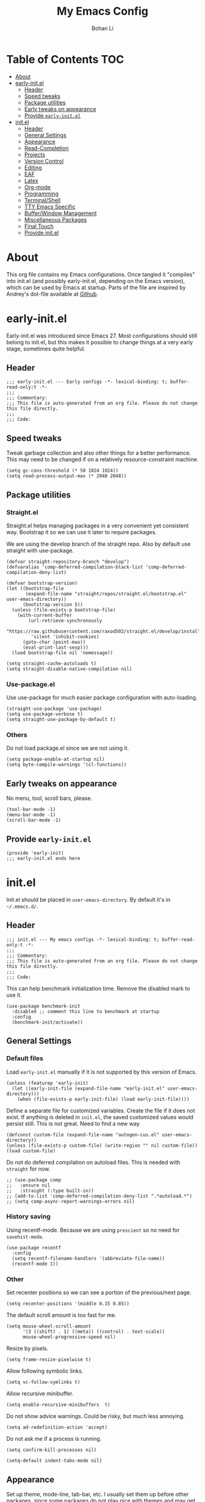 #+title: My Emacs Config
#+author: Bohan Li
#+email: jim.jd.davis@gmail.com
#+property: header-args :results silent
#+options: toc:nil

* Table of Contents                                                     :TOC:
- [[#about][About]]
- [[#early-initel][early-init.el]]
  - [[#header][Header]]
  - [[#speed-tweaks][Speed tweaks]]
  - [[#package-utilities][Package utilities]]
  - [[#early-tweaks-on-appearance][Early tweaks on appearance]]
  - [[#provide-early-initel][Provide =early-init.el=]]
- [[#initel][init.el]]
  - [[#header-1][Header]]
  - [[#general-settings][General Settings]]
  - [[#appearance][Appearance]]
  - [[#read-completion][Read-Completion]]
  - [[#projects][Projects]]
  - [[#version-control][Version Control]]
  - [[#editing][Editing]]
  - [[#eaf][EAF]]
  - [[#latex][Latex]]
  - [[#org-mode][Org-mode]]
  - [[#programming][Programming]]
  - [[#terminalshell][Terminal/Shell]]
  - [[#tty-emacs-specific][TTY Emacs Specific]]
  - [[#bufferwindow-management][Buffer/Window Management]]
  - [[#miscellaneous-packages][Miscellaneous Packages]]
  - [[#final-touch][Final Touch]]
  - [[#provide-initel][Provide init.el]]

* About
  This org file contains my Emacs configurations. Once tangled it "compiles" into
  init.el (and possibly early-init.el, depending on the Emacs version), which can
  be used by Emacs at startup. Parts of the file are inspired by Andrey's dot-file
  available at [[https://github.com/andreyorst/dotfiles][Github]].
  
* early-init.el
  :properties:
  :header-args: :tangle "./early-init.el"
  :end:

  Early-init.el was introduced since Emacs 27. Most configurations
  should still belong to init.el, but this makes it possible to change
  things at a very early stage, sometimes quite helpful.

** Header
   #+begin_src elisp
     ;;; early-init.el --- Early configs -*- lexical-binding: t; buffer-read-only:t -*-
     ;;;
     ;;; Commentary:
     ;;; This file is auto-generated from an org file. Please do not change this file directly.
     ;;;
     ;;; Code:
   #+end_src

** Speed tweaks
   Tweak garbage collection and also other things for a better
   performance. This may need to be changed if on a relatively
   resource-constraint machine.

   #+begin_src elisp
     (setq gc-cons-threshold (* 50 1024 1024))
     (setq read-process-output-max (* 2048 2048))
   #+end_src

** Package utilities
*** Straight.el
    Straight.el helps managing packages in a very convenient yet
    consistent way. Bootstrap it so we can use it later to require
    packages.

    We are using the develop branch of the straight repo. Also by default
    use straight with use-package.
    #+begin_src elisp
      (defvar straight-repository-branch "develop")
      (defvaralias 'comp-deferred-compilation-black-list 'comp-deferred-compilation-deny-list)

      (defvar bootstrap-version)
      (let ((bootstrap-file
             (expand-file-name "straight/repos/straight.el/bootstrap.el" user-emacs-directory))
            (bootstrap-version 5))
        (unless (file-exists-p bootstrap-file)
          (with-current-buffer
              (url-retrieve-synchronously
               "https://raw.githubusercontent.com/raxod502/straight.el/develop/install.el"
               'silent 'inhibit-cookies)
            (goto-char (point-max))
            (eval-print-last-sexp)))
        (load bootstrap-file nil 'nomessage))

      (setq straight-cache-autoloads t)
      (setq straight-disable-native-compilation nil)
    #+end_src

*** Use-package.el
    Use use-package for much easier package configuration with auto-loading.

    #+begin_src elisp
      (straight-use-package 'use-package)
      (setq use-package-verbose t)
      (setq straight-use-package-by-default t)
    #+end_src

*** Others
    Do not load package.el since we are not using it.
    #+begin_src elisp
      (setq package-enable-at-startup nil)
      (setq byte-compile-warnings '(cl-functions))
    #+end_src

** Early tweaks on appearance
   No menu, tool, scroll bars, please.
   #+begin_src elisp
     (tool-bar-mode -1)
     (menu-bar-mode -1)
     (scroll-bar-mode -1)
   #+end_src

** Provide =early-init.el=
   #+begin_src elisp
     (provide 'early-init)
     ;;; early-init.el ends here
   #+end_src

* init.el
  :properties:
  :header-args: :tangle "./init.el"
  :end:

  Init.el should be placed in =user-emacs-directory=. By default it's
  in =~/.emacs.d/=.

** Header
   #+begin_src elisp
     ;;; init.el --- My emacs configs -*- lexical-binding: t; buffer-read-only:t -*-
     ;;;
     ;;; Commentary:
     ;;; This file is auto-generated from an org file. Please do not change this file directly.
     ;;;
     ;;; Code:
   #+end_src

   This can help benchmark initialization time. Remove the disabled mark to use it.
   #+begin_src elisp
     (use-package benchmark-init
       :disabled ;; comment this line to benchmark at startup
       :config
       (benchmark-init/activate))
   #+end_src

** General Settings
*** Default files
    Load =early-init.el= manually if it is not supported by this version of Emacs.
    #+begin_src elisp
      (unless (featurep 'early-init)
        (let ((early-init-file (expand-file-name "early-init.el" user-emacs-directory)))
          (when (file-exists-p early-init-file) (load early-init-file))))
    #+end_src

    Define a separate file for customized variables. Create the file if it does
    not exist.  If anything is deleted in =init.el=, the saved customized values
    would persist still. This is not great. Need to find a new way.

    #+begin_src elisp
      (defconst custom-file (expand-file-name "autogen-cus.el" user-emacs-directory))
      (unless (file-exists-p custom-file) (write-region "" nil custom-file))
      (load custom-file)
    #+end_src

    Do not do deferred compilation on autoload files. This is needed with =straight=
    for now.
    #+begin_src elisp
      ;; (use-package comp
      ;;   :ensure nil
      ;;   :straight (:type built-in))
      ;; (add-to-list 'comp-deferred-compilation-deny-list ".*autoload.*")
      ;; (setq comp-async-report-warnings-errors nil)
    #+end_src

*** History saving
    Using recentf-mode. Because we are using =prescient= so no need for =savehist-mode=.
    #+begin_src elisp
      (use-package recentf
        :config
        (setq recentf-filename-handlers '(abbreviate-file-name))
        (recentf-mode 1))
    #+end_src

*** Other
    Set recenter positions so we can see a portion of the previous/next page.
    #+begin_src elisp
      (setq recenter-positions '(middle 0.15 0.85))
    #+end_src

    The default scroll amount is too fast for me.
    #+begin_src elisp
      (setq mouse-wheel-scroll-amount
            '(3 ((shift) . 1) ((meta)) ((control) . text-scale))
            mouse-wheel-progressive-speed nil)
    #+end_src

    Resize by pixels.
    #+begin_src elisp
      (setq frame-resize-pixelwise t)
    #+end_src

    Allow following symbolic links.
    #+begin_src elisp
      (setq vc-follow-symlinks t)
    #+end_src

    Allow recursive minibuffer.
    #+begin_src elisp
      (setq enable-recursive-minibuffers  t)
    #+end_src

    Do not show advice warnings. Could be risky, but much less annoying.
    #+begin_src elisp
      (setq ad-redefinition-action 'accept)
    #+end_src

    Do not ask me if a process is running.
    #+begin_src elisp
      (setq confirm-kill-processes nil)
    #+end_src

    #+begin_src elisp
      (setq-default indent-tabs-mode nil)
    #+end_src

** Appearance
   Set up theme, mode-line, tab-bar, etc. I usually set them up before
   other packages, since some packages do not play nice with themes and
   may get reset if a theme is loaded after the package is initialized.

*** All the icons
    Use icons in Emacs for a better look.
    #+begin_src elisp
      (use-package all-the-icons)
    #+end_src

*** Modeline
    Currently using =doom-modeline=. I also liked =telephone-line= too.
    #+begin_src elisp
      (use-package doom-modeline
        :custom
        (doom-modeline-height 30)
        (doom-modeline-buffer-file-name-style 'truncate-with-project)
        :config
        ;; do not display the host name, it's often too long.
        (doom-modeline-def-segment remote-host-no-host
                                   "Hostname for remote buffers."
                                   (when default-directory
                                     (when (file-remote-p default-directory 'host)
                                       (propertize
                                        " @"
                                        'face (if (doom-modeline--active)
                                                  'doom-modeline-host
                                                'mode-line-inactive)))))
        (doom-modeline-def-modeline 'no-host-main
                                    '(bar workspace-name window-number modals matches buffer-info
                                          remote-host-no-host buffer-position word-count parrot selection-info)
                                    '(objed-state persp-name battery grip irc mu4e gnus github debug
                                                  lsp input-method indent-info process vcs checker misc-info))

        (defun setup-custom-doom-modeline ()
          "Setup the customized modeline for doom modeline."
          (doom-modeline-set-modeline 'no-host-main 'default))

        (add-hook 'doom-modeline-mode-hook 'setup-custom-doom-modeline)
        ;; (doom-modeline-set-modeline 'no-host-main t)
        (doom-modeline-mode))

      (use-package smart-mode-line
        :disabled
        :config
        (sml/setup))

      (use-package moody
        :disabled
        :config
        (setq x-underline-at-descent-line t)
        (moody-replace-mode-line-buffer-identification)
        (moody-replace-vc-mode))
    #+end_src

*** Themes
    I'm constantly changing themes as it turns out.
    #+begin_src elisp
      (use-package doom-themes
        :disabled
        :config
        (load-theme 'doom-one t)
        (set-face-attribute 'header-line nil :background "#22262b")
        (set-face-attribute 'tab-bar nil :background "#151823")
        (set-face-attribute 'tab-bar-tab nil :background "#22262b")
        (set-face-attribute 'tab-bar-tab-inactive nil :background "#182126")
        (set-face-attribute 'highlight nil
                            :background "#2257a0"
                            :foreground "#dfdfdf"
                            :distant-foreground "#1b2229"
                            :weight 'normal)
        (set-face-attribute 'completions-annotations nil
                            :slant 'normal))

      (use-package doom-themes
        :disabled
        :config
        (load-theme 'doom-one-light t))

      (use-package leuven-theme
        :disabled
        :config
        (setq-default left-fringe-width 6)
        (load-theme 'leuven))

      (use-package kaolin-themes
        :disabled
        :config
        (load-theme 'kaolin-light))

      (use-package modus-themes
        :init
        ;; Add all your customizations prior to loading the themes
        ;; (setq modus-themes-slanted-constructs t
              ;; modus-themes-bold-constructs nil)
        (setq modus-themes-scale-headings t
              modus-themes-prompts 'subtle-accented
              modus-themes-slanted-constructs t
              modus-themes-completions 'opinionated)
        ;; Load the theme files before enabling a theme (else you get an error).
        (modus-themes-load-themes)
        :config
        ;; Load the theme of your choice:
        (modus-themes-load-operandi) ;; OR (modus-themes-load-vivendi)
        ;; (load-theme 'modus-operandi)
        :bind ("<f5>" . modus-themes-toggle))
    #+end_src

    # Activate doom modeline after the theme is loaded.
    # #+begin_src elisp
    #   (when (featurep 'doom-modeline)
    #     (when (featurep 'modus-themes)
    #         (add-hook 'modus-themes-after-load-theme-hook
    #                   (lambda ()
    #                     (doom-modeline-mode -1)
    #                     (doom-modeline-mode t)
    #                     (setup-custom-doom-modeline)))))
    # #+end_src

*** Font
    The Fira font works very well both in terminal and in graphic emacs.
    #+begin_src elisp
      (add-to-list 'default-frame-alist '(font . "Fira Code-11"))
    #+end_src

*** Tabs

**** Centaur tabs
     Use Centaur tabs. It has a modern look, but sometimes does not play that
     well with other packages. Need to be careful.

     This is currently not turned on by default since I just feel tabs may not
     be that useful after all.

     Define a function to check if centaur tabs mode is active, if we want to
     call the function =centaur-tabs-local-mode=, since it will fail if not in
     centaur tabs mode.

     #+begin_src elisp
       (defun jd:disable-centaur-tabs ()
         (when centaur-tabs-mode
           (centaur-tabs-local-mode)))
     #+end_src

     #+begin_src elisp
       (use-package centaur-tabs
         :defer t
         :commands (centaur-tabs-mode centaur-tabs-local-mode)
         :custom
         ((centaur-tabs-height 24)
          (centaur-tabs-set-bar 'left))
         :bind
         (("C-<prior>" . centaur-tabs-backward)
          ("C-<next>" . centaur-tabs-forward))
         :hook
         ((gud-mode . jd:disable-centaur-tabs)
          (gud-locals-mode . jd:disable-centaur-tabs)
          (gud-inferior-io-mode . jd:disable-centaur-tabs)
          (gud-frames-mode . jd:disable-centaur-tabs)
          (gud-breakpoints-mode . jd:disable-centaur-tabs))
         :config
         (defun jd:centaur-tabs-buffer-groups ()
           "Customize centaur tabs group rules."
           (list
            (cond
             ((or (derived-mode-p 'eshell-mode)
                  (derived-mode-p 'shell-mode)
                  (derived-mode-p 'vterm-mode)
                  (derived-mode-p 'term-mode))
              "Term/Shell")
             ((memq major-mode '(org-mode org-agenda-mode diary-mode))
              "OrgMode")
             ((or (memq major-mode '(magit-process-mode
                                     magit-status-mode
                                     magit-diff-mode
                                     magit-log-mode
                                     magit-file-mode
                                     magit-blob-mode
                                     magit-blame-mode))
                  (string-equal "COMMIT_EDITMSG" (buffer-name)))
              "Magit")
             ((string-equal "*" (substring (buffer-name) 0 1))
              "Emacs")
             (t
              (centaur-tabs-get-group-name (current-buffer))))))
         (advice-add 'centaur-tabs-buffer-groups :override #'jd:centaur-tabs-buffer-groups)
         (when (featurep 'all-the-icons)
           (setq centaur-tabs-set-icons t))
         (centaur-tabs-headline-match))
     #+end_src

**** Tab bar
     Tab bars are quite useful in emacs to manage workspaces. But like tabs, I
     find myself not using them very often. Using =C-x t= as the prefix:

     #+begin_src elisp
       (use-package tab-bar
         :bind (("C-x t s" . tab-bar-switch-to-tab)))
     #+end_src

*** Others
    Use a box for cursors. Just a personal preference.
    #+begin_src elisp
      (setq-default cursor-type 'box)
      (setq-default cursor-in-non-selected-windows nil)
    #+end_src

** Read-Completion
*** Prescient
    Better and simpler ordering of candidates.
    #+begin_src elisp
      (use-package prescient
        :config
        (prescient-persist-mode +1))
    #+end_src

*** Selectrum
    Use =selectrum= for incremental completion.
    #+begin_src elisp
      (use-package selectrum
        :custom
        ((selectrum-group-format nil)
         (selectrum-count-style 'current/matches))
        :bind
        (("C-c C-r" . selectrum-repeat))
        :config
        (selectrum-mode +1))
    #+end_src

    Use =posframe= for displaying candidates
    #+begin_src elisp
      (use-package posframe
        :config
        (when (facep 'child-frame-border)
          (set-face-attribute 'child-frame-border nil :background "gray60"))
        (setq posframe-inhibit-double-buffering nil))

      ;; (add-to-list 'load-path "~/.emacs.d/lisp/")
      ;; (require 'selectrum-posframe)
      ;; (selectrum-posframe-mode 1)
      ;; ;; 
    #+end_src

    Use prescient for ordering.
    #+begin_src elisp
      (use-package selectrum-prescient
        :if (featurep 'prescient)
        :config
        (selectrum-prescient-mode +1))
    #+end_src

*** Consult
    Useful functionalities for complete-read.
    #+begin_src elisp
      (use-package consult
        :bind (;; C-c bindings (mode-specific-map)
               ("C-c m" . consult-mode-command)
               ("C-c o" . consult-outline)
               ("C-c i" . consult-imenu)
               ;; C-x bindings (ctl-x-map)
               ("C-x M-:" . consult-complex-command)
               ("C-x b" . consult-buffer)
               ("C-x 4 b" . consult-buffer-other-window)
               ("C-x 5 b" . consult-buffer-other-frame)
               ("C-x r x" . consult-register)
               ("C-x r b" . consult-bookmark)
               ;; M-g bindings (goto-map)
               ("M-g g" . consult-goto-line)
               ("M-g M-g" . consult-goto-line)
               ("M-g m" . consult-mark)
               ("M-g k" . consult-global-mark)
               ("M-g e" . consult-error)
               ("M-g f" . consult-flymake)
               ;; M-s bindings (search-map)
               ("M-s g" . consult-ripgrep)      ;; Alternatives: consult-grep, consult-ripgrep
               ("M-s f" . consult-find)          ;; Alternatives: consult-locate, my-fdfind
               ("M-s l" . consult-line)
               ("M-s m" . consult-multi-occur)
               ("M-s k" . consult-keep-lines)
               ("M-s u" . consult-focus-lines)
               ;; Other bindings
               ("M-y" . consult-yank-pop)
               ("<help> a" . consult-apropos)
               ("C-s" . consult-line))
        :init
        (setq register-preview-delay 0
              register-preview-function #'consult-register-preview)
        :config
        (setq consult-preview-key (kbd "C-l"))
        (setq consult-narrow-key "<")
        (defun jd:current-project-root ()
          (let ((p (project-current)))
            (if p
                (expand-file-name (project-root p)))))
        (setq consult-project-root-function #'jd:current-project-root)
        (when (>= emacs-major-version 27)
          (setq xref-show-definitions-function #'consult-xref))
        (setq xref-show-xrefs-function #'consult-xref))
    #+end_src

    Use consult with xref. This is currently only in my local consult repo.
    #+begin_src elisp
      (use-package consult-xref
        :disabled
        :straight consult
        :config
        (setup-consult-xref))
    #+end_src

*** Marginalia
    Add annotations to minibuffer completions.
    #+begin_src elisp
      (use-package marginalia
        :bind (:map minibuffer-local-map
                    ("C-M-a" . marginalia-cycle))
        :init
        (marginalia-mode)
        (advice-add #'marginalia-cycle :after
                    (lambda () (when (bound-and-true-p selectrum-mode) (selectrum-exhibit))))
        (setq marginalia-annotators '(marginalia-annotators-light marginalia-annotators-heavy)))
    #+end_src

*** embark
    Enables useful actions to minibuffer completions.
    #+begin_src elisp
      (use-package embark
        :bind
        ("C-o" . embark-act))

      (use-package embark-consult
        :after (embark consult)
        :demand t
        :hook
        (embark-collect-mode . embark-consult-preview-minor-mode))
    #+end_src

*** Mini frame
    #+begin_src elisp
      (use-package mini-frame
        :custom
        (mini-frame-show-parameters
         '((top . -1)
           (width . 0.8)
           (left . 0.5)
           (height . 11)
           (internal-border-width . 1)))
        :config
        (setq mini-frame-ignore-functions '(y-or-n-p yes-or-no-p read-passwd org-read-date))
        (setq mini-frame-internal-border-color "gray60")
        (setq mini-frame-color-shift-step 0)
        (setq mini-frame-resize 'grow-only)
        (when (facep 'child-frame-border)
          (set-face-attribute 'child-frame-border nil :background "gray60"))
        (mini-frame-mode))
    #+end_src

** Projects
*** COMMENT Projectile
    Use projectile to manage projects in Emacs. Maybe will consider using
    =project.el= later.
    #+begin_src elisp
      (use-package projectile
        :bind-keymap
        ("C-c p" . projectile-command-map)
        :config
        (projectile-mode))
    #+end_src

*** Ripgrep
    Ripgrep is very fast and convenient when searching in a project.
    #+begin_src elisp
      (use-package ripgrep)
    #+end_src

*** Treemacs
    Side bar to navigate files in a project. Quite helpful at times, and
    looks modern.  It might conflict with other window management
    packages, so need to be careful in config.
    #+begin_src elisp
      (use-package treemacs
        :commands treemacs
        :custom
        ((treemacs-width 34)
         (treemacs-no-delete-other-windows t)
         (treemacs-space-between-root-nodes nil))
        :custom-face
        (treemacs-root-face ((t (:inherit font-lock-string-face :weight bold :height 1.1))))
        :config
        (when (window-system) (treemacs-resize-icons 20))
        (use-package treemacs-magit))
    #+end_src

** Version Control
   Use =magit= for version control (of course).

*** Magit
    #+begin_src elisp
      (use-package transient
        :custom
        ((transient-display-buffer-action '(display-buffer-below-selected))
         (transient-mode-line-format '("%e" mode-line-front-space mode-line-buffer-identification))
         (transient-show-popup 0.2)))

      (use-package transient-posframe
        :if window-system
        :config
        (setq transient-posframe-poshandler #'posframe-poshandler-frame-bottom-center)
        (setq transient-posframe-min-height 0)
        (setq transient-posframe-refresh 0.1)
        (transient-posframe-mode))
    #+end_src
    Customize magit a bit to my liking.
    #+begin_src elisp
      (use-package magit
        :defer t
        :bind
        ("C-x g" . magit-status)
        :custom
        ((ediff-diff-options "-w")
         (ediff-split-window-function #'split-window-horizontally)
         (ediff-window-setup-function #'ediff-setup-windows-plain)
         (magit-display-buffer-function #'magit-display-buffer-fullcolumn-most-v1))
        ;; :config
        ;; (use-package forge
        ;;   :after magit)
        ;; (use-package magithub
        ;;   :after magit
        ;;   :ensure t
        ;;   :config (magithub-feature-autoinject t))
        )
    #+end_src

*** Git gutter
    Subtly show diff info on the margin. Works with both terminal and graphic Emacs.
    #+begin_src elisp
      (use-package git-gutter
        :init
        (defvar jd--git-gutter-sign "|")
        :custom
        ((git-gutter:added-sign jd--git-gutter-sign)
         (git-gutter:modified-sign jd--git-gutter-sign)
         (git-gutter:deleted-sign jd--git-gutter-sign))
        :config
        (set-face-attribute 'git-gutter:added nil :bold t)
        (set-face-attribute 'git-gutter:deleted nil :bold t)
        (set-face-attribute 'git-gutter:modified nil :bold t)
        (when (featurep 'modus-themes)
          (defun jd:fix-git-gutter ()
            (interactive)
            (set-face-attribute 'git-gutter:added nil :foreground (face-attribute 'modus-themes-fringe-green :background))
            (set-face-attribute 'git-gutter:deleted nil :foreground (face-attribute 'modus-themes-fringe-red :background))
            (set-face-attribute 'git-gutter:modified nil :foreground (face-attribute 'modus-themes-fringe-yellow :background))
            (set-face-attribute 'git-gutter:added nil :background (face-attribute 'fringe :background))
            (set-face-attribute 'git-gutter:deleted nil :background (face-attribute 'fringe :background))
            (set-face-attribute 'git-gutter:modified nil :background (face-attribute 'fringe :background)))
          (add-hook 'modus-themes-after-load-theme-hook 'jd:fix-git-gutter)
          (jd:fix-git-gutter))
        (global-git-gutter-mode))

      (use-package git-gutter-fringe
        :if window-system
        :config
        (define-fringe-bitmap 'git-gutter-fr:added
          [15 15 15 15 15 15 15 15 15 15 15 15 15 15 15 15 15 15 15 15 15 15 15 15 15]
          nil nil 'center)
        (define-fringe-bitmap 'git-gutter-fr:modified
          [15 15 15 15 15 15 15 15 15 15 15 15 15 15 15 15 15 15 15 15 15 15 15 15 15]
          nil nil 'center)
        (define-fringe-bitmap 'git-gutter-fr:deleted
          [0 0 0 0 0 0 0 0 0 0 0 1 3 7 15 31 63 127]
          nil nil 'center)
        (when (featurep 'modus-themes)
          (defun jd:fix-git-gutter-fr ()
            (interactive)
            (set-face-attribute 'git-gutter-fr:added nil :foreground (face-attribute 'modus-themes-fringe-green :background))
            (set-face-attribute 'git-gutter-fr:deleted nil :foreground (face-attribute 'modus-themes-fringe-red :background))
            (set-face-attribute 'git-gutter-fr:modified nil :foreground (face-attribute 'modus-themes-fringe-yellow :background))
            (set-face-attribute 'git-gutter-fr:added nil :background (face-attribute 'fringe :background))
            (set-face-attribute 'git-gutter-fr:deleted nil :background (face-attribute 'fringe :background))
            (set-face-attribute 'git-gutter-fr:modified nil :background (face-attribute 'fringe :background)))
          (add-hook 'modus-themes-after-load-theme-hook 'jd:fix-git-gutter-fr)
          (jd:fix-git-gutter-fr)))
    #+end_src

** Editing
*** Yasnippet
    Useful snippets. Also helps with company mode completion.
    #+begin_src elisp
      (use-package yasnippet
        :config
        (yas-global-mode t))
    #+end_src

*** Company
    Complete anything!

    In gud-mode, we don't want company to auto show up, since it makes
    things super laggy. Define a function to disable it.
    #+begin_src elisp
      (defun jd:disable-company-idle-delay ()
        (setq-local company-idle-delay nil))
    #+end_src

    #+begin_src elisp
      (use-package company
        :demand
        :custom
        ((company-idle-delay 0.05)
         (company-show-numbers t)
         (company-minimum-prefix-length 2)
         (company-tooltip-align-annotations t)
         (company-tooltip-maximum-width 120))
        :bind
        (("C-M-i" . company-complete)
         ("C-<tab>" . company-complete)
         :map company-active-map
         ("C-n" . company-select-next)
         ("C-p" . company-select-previous))
        :hook
        ((after-init . global-company-mode)
         (gud-mode . jd:disable-company-idle-delay))
        :config
        (dotimes (i 10)
          (define-key company-active-map (kbd (format "C-%d" i)) 'company-complete-number))
        (setq company-format-margin-function #'company-detect-icons-margin))
    #+end_src

    Use =company-box= if we are not using TTY Emacs.
    #+begin_src elisp
      (use-package company-box
        :disabled
        :if window-system
        :hook (company-mode . company-box-mode)
        :config
        (setq company-box-doc-delay 1.5)
        (setq company-box-doc-frame-parameters '((internal-border-width . 1))))
    #+end_src

    Use =company-posframe= instead.
    #+begin_src elisp
      (use-package company-posframe
        :if window-system
        :custom
        ((company-posframe-quickhelp-delay nil)
         (company-posframe-show-indicator nil)
         (company-posframe-show-metadata nil))
        :config
        (company-posframe-mode 1))
    #+end_src

*** Spell Check
    Use flyspell for spell check. =wucuo.el= helps improving things for
    on-the-fly checking, but can be annoying at times for programming, as
    we do not always use (combinations of) full words.

    #+begin_src elisp
      (use-package wucuo
        :hook
        ((text-mode . wucuo-start))
        :config
        (cond
         ((executable-find "aspell")
          ;; you may also need `ispell-extra-args'
          (setq ispell-program-name "aspell"))
         ((executable-find "hunspell")
          (setq ispell-program-name "hunspell"))))
    #+end_src

    Use =flyspell-correct.el= for easy batch correction. =C-.= and =C-,=
    are set manually to nil to avoid conflicts with my xref shortcuts.

    #+begin_src elisp
      (use-package flyspell-correct
        :bind
        (:map flyspell-mode-map
              ("C-;" . flyspell-correct-wrapper)
              ("C-," . nil)
              ("C-." . nil)))
    #+end_src

*** Undo-tree
    Helps with a visualized undo tree.

    #+begin_src elisp
      (use-package undo-tree
        :config
        (global-undo-tree-mode))
    #+end_src

*** Smartparens
    Automatically highlights and inserts parens. Add support for curly
    braces (automatically add a newline there) and c comment pairs.

    #+begin_src elisp
      (use-package smartparens
        :config
        (sp-with-modes
            '(c-mode c++-mode)
          (sp-local-pair "{" nil
                         :post-handlers '(("||\n[i]" "RET")))
          (sp-local-pair "/*" "*/"))
        (smartparens-global-mode t)
        (show-smartparens-global-mode t))
    #+end_src

*** Multiple cursors
    #+begin_src elisp
      (use-package multiple-cursors
        :bind
        (("C-S-c C-S-c" . mc/edit-lines)
         ("C->" . mc/mark-next-like-this)
         ("C-<" . mc/mark-previous-like-this)
         ("C-c C-<" . mc/mark-all-like-this)))
    #+end_src

*** Others
    Set the fill column width to be 80 for the general case.
    #+begin_src elisp
      (setq-default fill-column 80)
      (setq column-number-mode t)
    #+end_src

** EAF
   EAF feels promising, but I don't particularly like it because it constantly
   flickers when I resize windows, and it does not just work without all these
   dependencies. Only load it if needed.
   #+begin_src elisp
     (defun jd:load-eaf ()
       (interactive)
       (use-package epc)
       (use-package eaf
         :straight (:files
                    (:defaults "eaf.py" "setup.py" "core" "app" "docker" "install-eaf.sh")
                    :no-byte-compile t)))
   #+end_src

** Latex
   Use =auctex=.
   #+begin_src elisp
     (use-package auctex
       :hook
       (tex-mode . TeX-mode)
       (TeX-mode . TeX-source-correlate-mode))
   #+end_src

** Org-mode
   I am quite new to org mode, but there are some things already quite useful.

*** Install orgmode
    Emacs comes with a default yet quite old version of org. Install the new one.
    =straight.el= helps with installing it at the first time.

    #+begin_src elisp
      (use-package org
        :commands
        (org-mode org-agenda org-store-link)
        :mode
        (("\\.org_archive\\'" . org-mode)
         ("\\.org\\'" . org-mode))
        :custom
        (org-return-follows-link t)
        (org-imenu-depth 4)
        :config
        (require 'org-tempo)
        (setq org-format-latex-options (plist-put org-format-latex-options :scale 1.6))
        (setq org-todo-keywords
              '((sequence "TODO" "DOING" "WAITING" "|" "DONE" "ABANDONED"))))
    #+end_src

*** TOC
    Auto insert a TOC when saving. Very helpful for GitHub org files.
    #+begin_src elisp
      (use-package toc-org
        :hook
        (org-mode . toc-org-mode))
    #+end_src

*** Org superstar
    Beautify the bullets
    #+begin_src elisp
      (use-package org-superstar
        :hook
        ((org-mode . (lambda ()(org-superstar-mode 1)))))
    #+end_src


** Programming
   Setups for programming tools.
*** Xref setup
    =xref= is the built-in functionality that Emacs uses. I have a few tweaks to
    make it work better with my work flow.

    First, define a custom function that allows opening the definition at other
    window with a prefix argument.
    #+begin_src elisp
      (defun jd:xref-find-definitions (arg)
        "Custom function to find definitions in other window with ARG is non nil."
        (interactive "P")
        (let ((current-prefix-arg nil)
              (xref-prompt-for-identifier nil))
          (if arg
              (call-interactively 'xref-find-definitions-other-window)
            (call-interactively 'xref-find-definitions))))
    #+end_src

    Similarly, define a custom function that do not prompt the user when the
    find reference function has only just one result.
    #+begin_src elisp
      (defun jd:xref-find-references (arg)
        "Find references with no prefix arg."
        (interactive "p")
        (let ((current-prefix-arg nil)
              (xref-prompt-for-identifier (> arg 1)))
          (call-interactively 'xref-find-references)))
    #+end_src

    By default, xref has a marker ring that allows users to trace back. Add a
    new marker ring here to allow tracing forward after going back (like a
    redo).
    #+begin_src elisp

    #+end_src

    Finally set up xref with the above tweaks. The key mappings are a bit
    different with the default ones.
    #+begin_src elisp
      (use-package xref
        :demand t
        :bind
        (("M-." . jd:xref-find-definitions)
         ("M-," . jd:xref-find-references)
         ("C-," . xref-pop-marker-stack)
         ("C-." . jd:xref-pop-fwd-marker-stack))
        :config
        (defvar jd--xref-forward-marker-ring)
        (setq jd--xref-forward-marker-ring (make-ring xref-marker-ring-length))

        (defun jd:xref-clear-fwd-marker-ring ()
          "Clear the forward marker ring for xref."
          (when (not (ring-empty-p jd--xref-forward-marker-ring))
            (setq jd--xref-forward-marker-ring (make-ring xref-marker-ring-length))))

        (defun jd:xref-pop-marker-stack ()
          "Pop a marker from xref marker ring, and save it in the forward marker ring."
          (interactive)
          (let ((ring xref--marker-ring))
            (when (ring-empty-p ring)
              (user-error "Marker stack is empty"))
            (let ((marker (ring-remove ring 0)))
              (ring-insert jd--xref-forward-marker-ring (point-marker))
              (switch-to-buffer (or (marker-buffer marker)
                                    (user-error "The marked buffer as been deleted")))
              (goto-char (marker-position marker))
              (set-marker marker nil nil)
              (run-hooks 'xref-after-return-hook))))

        (defun jd:xref-pop-fwd-marker-stack ()
          "Pop the marker from the xref fwd marker stack, and save in the xref marker ring."
          (interactive)
          (let ((ring jd--xref-forward-marker-ring))
            (when (ring-empty-p ring)
              (user-error "Forward marker stack is empty"))
            (let ((marker (ring-remove ring 0)))
              (ring-insert xref--marker-ring (point-marker))
              (switch-to-buffer (or (marker-buffer marker)
                                    (user-error "The marked buffer as been deleted")))
              (goto-char (marker-position marker))
              (set-marker marker nil nil)
              (run-hooks 'xref-after-return-hook))))
        (advice-add 'xref-pop-marker-stack :override #'jd:xref-pop-marker-stack)
        (advice-add 'xref-push-marker-stack :before #'jd:xref-clear-fwd-marker-ring))
    #+end_src

*** eldoc
    Set up eldoc so it does not automatically use the echo buffer, but only do so
    when asked.

    #+begin_src elisp
      (use-package eldoc
        :init
        (defun jd:eldoc ()
          "Ask eldoc to show in the echo area."
          (interactive)
          (when eldoc-mode
            (let ((eldoc-display-functions 'eldoc-display-in-echo-area)
                  (last-command this-command)
                  (this-command nil)
                  (eldoc--last-request-state nil))
              (eldoc-print-current-symbol-info))))
        :custom
        ((eldoc-idle-delay 0.1))
        :config
        (load-file "~/.emacs.d/straight/repos/eldoc/eldoc.el")
        (setq eldoc-message-commands
              (make-vector eldoc-message-commands-table-size 0))
        (eldoc-add-command "jd:eldoc")
        :bind
        (("C-c h" . jd:eldoc))
        :demand t)
    #+end_src

*** Eglot
    =eglot= is an LSP client that uses mostly built-in emacs functionalities.
    It is much easier to manage than =lsp-mode= and more light-weight.
    #+begin_src elisp
      (use-package project)
      (use-package eglot
        :straight
        :custom
        ((eglot-send-changes-idle-time 0.2))
        :hook
        ((c-mode . eglot-ensure)
         (c++-mode . eglot-ensure))
        :config
        ;; (add-to-list 'eglot-server-programs '(c-mode "clangd" "-header-insertion=never"))
        ;; (add-to-list 'eglot-server-programs '(c++-mode "clangd" "-header-insertion=never"))
        (add-to-list 'eglot-server-programs '(c-mode "clangd"))
        (add-to-list 'eglot-server-programs '(c++-mode "clangd"))
        (set-face-attribute 'eglot-highlight-symbol-face nil :bold t)
        (set-face-attribute 'eglot-highlight-symbol-face nil :inherit nil))
    #+end_src

*** Compiling
    #+begin_src elisp
      (setq compilation-scroll-output 'first-error)
      (setq compilation-auto-jump-to-first-error t)
      (setq compilation-skip-threshold 1)
    #+end_src

    # Define a function to auto-close compilation window if compilation is successful.
    # #+begin_src elisp
    #   (defcustom jd--compile-autoclose-time 1 "Seconds to wait before auto close the compilation buffer.")
    #   (defun jd:compile-auto-close (buffer string)
    #     "Hook to auto close compilation BUFFER. STRING is the returned message."
    #     (cond ((and (string-match "finished" string) (string-equal (buffer-name) "*compilation*"))
    #            (message "Build may be successful: closing window.")
    #            (run-with-timer jd--compile-autoclose-time nil 'delete-window (get-buffer-window buffer t)))
    #           (t (message "Compilation exited abnormally: %s" (string-trim string)))))

    #   (push 'jd:compile-auto-close compilation-finish-functions)
    # #+end_src

    Define a function to toggle the skip threshold of compilation buffer:
    #+begin_src elisp
      (defun jd:toggle-compile-skip-thresh()
        "Toggle the compilation skip threshold."
        (interactive)
        (if (eq compilation-skip-threshold 1)
            (progn (setq compilation-skip-threshold 2)
                   (message "Skip threshold set to errors"))
          (progn (setq compilation-skip-threshold 1)
                 (message "Skip threshold set to warnings"))))
    #+end_src

    Support xterm coloring in compilation buffers:
    #+begin_src elisp
      (use-package xterm-color)
      (setq compilation-environment '("TERM=xterm-256color"))
      (defun jd:advice-compilation-filter (f proc string)
        (funcall f proc (xterm-color-filter string)))
      (advice-add 'compilation-filter :around #'jd:advice-compilation-filter)
    #+end_src

*** C/C++ programming
    Clangd language server is used with =eglot= for C programming.

**** Clang-format
     Set up clang format so it auto-formats on save, but only for c mode.
     This is not needed with =lsp-mode= or =eglot=.

     #+begin_src elisp
       (use-package clang-format
         :custom
         ((clang-format-style "file")
          (clang-format-executable "clang-format-7")))
     #+end_src

**** Others
     Prefer using =//= instead of =/* */=.
     #+begin_src elisp
       (add-hook 'c-mode-common-hook (lambda ()
                                       (c-toggle-comment-style -1)))
     #+end_src

*** GDB set up
    Use gdb many windows. But do not pop-up.
    #+begin_src elisp
      (use-package gdb-mi
        :custom
        ((gdb-display-io-nopopup t)
         (gdb-many-windows t)
         (gdb-restore-window-configuration-after-quit t)))
    #+end_src

*** Others
    Display line number mode for programming. This is in conflict with company
    mode in terminals. Disabled for now.
    #+begin_src elisp
      (use-package display-line-numbers
        :if window-system
        :demand t
        :custom
        (display-line-numbers-width 4)
        :hook
        ((prog-mode . display-line-numbers-mode)))
    #+end_src

    Display the current function name.

    #+begin_src elisp
      (defun jd:display-which-func ()
        (interactive)
        (message (which-function)))
      (use-package which-func
        :demand t
        :bind
        (("C-c f" . jd:display-which-func)))
    #+end_src

    Display the flymake fringe indicators on the right.
    #+begin_src elisp
      (setq flymake-fringe-indicator-position 'right-fringe)
    #+end_src

** Terminal/Shell
   =vterm= emulates the terminal well and enables many Emacs key-bindings
   as a buffer.
   #+begin_src elisp
     (defun vterm-counsel-yank-pop-action (orig-fun &rest args)
       (if (equal major-mode 'vterm-mode)
           (let ((inhibit-read-only t)
                 (yank-undo-function (lambda (_start _end) (vterm-undo))))
             (cl-letf (((symbol-function 'insert-for-yank)
                        (lambda (str) (vterm-send-string str t))))
               (apply orig-fun args)))
         (apply orig-fun args)))

     (use-package vterm
       :commands vterm
       :if module-file-suffix
       :custom
       (vterm-kill-buffer-on-exit t)
       :config
       (advice-add 'counsel-yank-pop-action :around #'vterm-counsel-yank-pop-action))
   #+end_src

** TTY Emacs Specific
*** Mouse
    In TTY Emacs, I still want to use mouse sometimes.
    #+begin_src elisp
      (unless window-system
        (xterm-mouse-mode t)
        (setq mouse-sel-mode t
              xterm-set-window-title nil))
    #+end_src

*** Clipetty
    =clipetty= helps transferring the paste board from a tty Emacs to a
    remote client.
    #+begin_src elisp
      (use-package clipetty
        :bind
        ("M-w" . clipetty-kill-ring-save))
    #+end_src

*** Keys
    For company mode, we need =C-0= to =C-9=, but their codes are not
    defined in the key-map.
    #+begin_src elisp
      (dotimes (i 10)
        (define-key input-decode-map (format "\e[%d;5u" (+ i 48)) (kbd (format "C-%d" i))))

      (define-key input-decode-map "\e[96;5u" (kbd "C-`"))
    #+end_src

** Buffer/Window Management
*** =ace-window=
    Jumping among windows.
    #+begin_src elisp
      (use-package ace-window
        :bind
        ("M-o" . ace-window))
    #+end_src

*** Window movements
    Use Shift + arrows to move among windows.
    #+begin_src elisp
      (windmove-default-keybindings)
    #+end_src
    
*** COMMENT Side windows
    Define the rules for side windows.

    Do not preserve height for top/bottom, and width for left/right.
    #+begin_src elisp
      (defvar jd--par-sidewin-top-bot
        '(preserve-size . (nil . nil)))

      (defvar jd--par-sidewin-left-right
        '(preserve-size . (nil . nil)))
    #+end_src

    Allow fit window to buffer horizontally. Also resize pixel-wise.
    #+begin_src elisp
      (setq fit-window-to-buffer-horizontally t)
      (setq window-resize-pixelwise t)
    #+end_src

    Define the function to fit buffer width with constraints.
    #+begin_src elisp
      (defcustom jd--fit-width-min-ratio 0.2 "Minimum width of a window to fit to buffer.")
      (defcustom jd--fit-width-max-ratio 0.5 "Maximum width of a window to fit to buffer.")

      (defun jd:fit-window-to-buffer-ratio (&optional window)
        "Fit WINDOW to buffer with ratio constraints."
        (let ((min-width (ceiling (* (frame-width) jd--fit-width-min-ratio)))
              (max-width (floor (* (frame-width) jd--fit-width-max-ratio))))
          (fit-window-to-buffer window nil nil max-width min-width nil)
          (unless (window-system) (window-resize window 1 t))))
    #+end_src

    Define the variable to determine width with a fixed ratio. (Currently not used).
    #+begin_src elisp
      (defcustom jd--fixed-width-ratio 0.4 "Fixed width ratio for sidewindows")
    #+end_src

    Set =display-buffer-alist= to display certain buffers in side windows.
    #+begin_src elisp
      (setq display-buffer-alist
            `(("\\*\\(.*[hH]elp\\|undo-tree.*\\)\\*"
               display-buffer-in-side-window
               (side . right)
               (slot . 0)
               (window-width . jd:fit-window-to-buffer-ratio)
               jd--par-sidewin-left-right)
              ("\\*\\(grep\\|Completions\\|compilation\\|Python Check\\|code-review-gerrit-comment\\)\\*"
               display-buffer-in-side-window
               (side . bottom)
               (slot . 0)
               jd--par-sidewin-top-bot)))
    #+end_src

*** Popper.el
    Displays pop-up buffers that can be toggled easily.
    #+begin_src elisp
      (use-package popper
        :bind (("C-`"   . popper-toggle-latest)
               ("M-`"   . popper-cycle)
               ("C-M-`" . popper-toggle-type))
        :init
        (setq popper-reference-buffers
              '("\\*Messages\\*"
                "Output\\*$"
                help-mode
                compilation-mode))
        (popper-mode +1))
    #+end_src

*** Shackle.el
    Better manage where to popup!
    #+begin_src elisp
      (use-package shackle
        :config
        (defun jd:shackle-right-or-below ()
          (let ((width (frame-width)))
            (if (> width 140)
                'right
              'below)))
        (setq shackle-rules '((compilation-mode :noselect t :align below :size 15 :popup t)
                              ("\\`\\*[Hh]elp.*?\\*\\'" :regexp t :select nil :align jd:shackle-right-or-below :popup t))
              shackle-default-rule nil)
        (shackle-mode)
        (when (featurep 'popper)
          (setq popper-display-control nil)))
    #+end_src

** Miscellaneous Packages
*** Which-key mode
    Displays the key bindings after a prefix.

    #+begin_src elisp
      (use-package which-key
        :config
        (which-key-mode t))

      (use-package which-key-posframe
        :if window-system
        :config
        (setq which-key-posframe-poshandler #'posframe-poshandler-frame-bottom-center)
        (which-key-posframe-mode))
    #+end_src

*** Sudo edit
    Makes it easier to edit files that needs sudo.

    #+begin_src elisp
      (use-package sudo-edit
        :commands (sudo-edit sudo-edit-find-file))
    #+end_src

*** Pyim input method.
    #+begin_src elisp
      (defvar jd--loaded-pyim-dict nil)

      (defun jd:pyim-basedict-enable ()
        "Add basedict to pyim."
        (interactive)
        (let* ((file (concat (file-name-directory
                              (straight--repos-dir "pyim-basedict"))
                             "pyim-basedict.pyim")))
          (when (file-exists-p file)
            (if (featurep 'pyim)
                (pyim-extra-dicts-add-dict
                 `(:name "Basedict-elpa"
                         :file ,file
                         :coding utf-8-unix
                         :dict-type pinyin-dict
                         :elpa t))
              (message "pyim 没有安装，pyim-basedict 启用失败。")))))

      (defun jd:pyim-greatdict-enable ()
        "Add greatdict to pyim."
        (interactive)
        (let* ((file (concat (file-name-directory
                              (straight--repos-dir "pyim-greatdict"))
                             "pyim-greatdict.pyim.gz")))
          (when (file-exists-p file)
            (if (featurep 'pyim)
                (pyim-extra-dicts-add-dict
                 `(:name "Greatdict-elpa"
                         :file ,file
                         :coding utf-8-unix
                         :dict-type pinyin-dict
                         :elpa t))
              (message "pyim 没有安装，pyim-greatdict 启用失败。")))))

      (use-package pyim
        :init
        (setq default-input-method "pyim")
        (defun jd:load-pyim-dict ()
          (interactive)
          (when (not jd--loaded-pyim-dict)
            (use-package pyim-basedict)
            (use-package pyim-greatdict
              :straight (:type git
                               :host github
                               :repo "tumashu/pyim-greatdict"))
            (jd:pyim-basedict-enable)
            (jd:pyim-greatdict-enable)
            (setq jd--loaded-pyim-dict t)))
        (if window-system
            (setq pyim-page-tooltip 'posframe)
          (setq pyim-page-tooltip 'popup))
        :hook
        ((input-method-activate . jd:load-pyim-dict)))
    #+end_src

*** Burly bookmark management
    #+begin_src elisp
      (use-package burly
        :bind (("C-c b f" . burly-bookmark-frames)
               ("C-c b o" . burly-open-bookmark)
               ("C-c b w" . burly-bookmark-windows))
        :config
        (bookmark-maybe-load-default-file))
    #+end_src

*** Auth-sources
    #+begin_src elisp
      (setq auth-sources '((:source "~/.authinfo.gpg")))
    #+end_src

*** Restart emacs
    Makes it much simpler to just restart emacs.
    #+begin_src elisp
      (use-package restart-emacs
        :commands restart-emacs)
    #+end_src

** Final Touch
*** Thresholds
    Set gc thres back to a more normal value.
    #+begin_src elisp
      (setq gc-cons-threshold (* 2 1024 1024))
    #+end_src

*** Startup buffer
    Do not show the startup buffer.
    #+begin_src elisp
      (setq inhibit-startup-message t)
    #+end_src

*** Happy Emacs!
    Display a happy message :D
    #+begin_src elisp
      (defun jd:happy-message ()
        "Display a happy message!"
        (message "Happy Emacs!"))
      (advice-add 'display-startup-echo-area-message :override #'jd:happy-message)
    #+end_src

** Provide init.el

   #+begin_src elisp
     (provide 'init)
     ;;; init.el ends here
   #+end_src

   #  LocalWords:  Init init Andrey's parens Smartparens flyspell gud gc lsp
   #  LocalWords:  Magithub treemacs config Swiper swiper thres Clipetty
   #  LocalWords:  TOC
